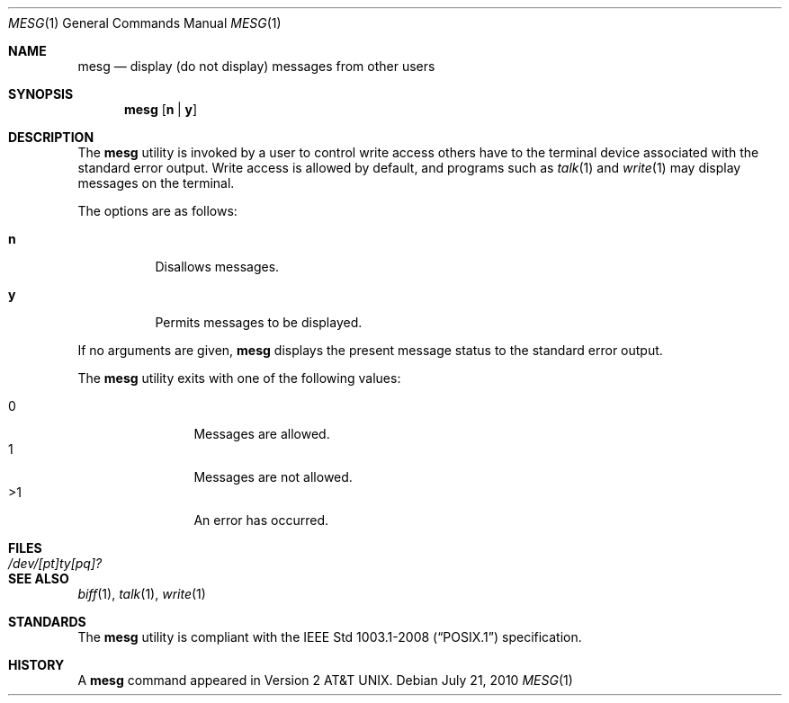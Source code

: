 .\"	$OpenBSD: mesg.1,v 1.15 2010/07/21 19:49:55 jmc Exp $
.\"	$NetBSD: mesg.1,v 1.3 1994/12/23 07:16:31 jtc Exp $
.\"
.\" Copyright (c) 1987, 1990, 1993
.\"	The Regents of the University of California.  All rights reserved.
.\"
.\" Redistribution and use in source and binary forms, with or without
.\" modification, are permitted provided that the following conditions
.\" are met:
.\" 1. Redistributions of source code must retain the above copyright
.\"    notice, this list of conditions and the following disclaimer.
.\" 2. Redistributions in binary form must reproduce the above copyright
.\"    notice, this list of conditions and the following disclaimer in the
.\"    documentation and/or other materials provided with the distribution.
.\" 3. Neither the name of the University nor the names of its contributors
.\"    may be used to endorse or promote products derived from this software
.\"    without specific prior written permission.
.\"
.\" THIS SOFTWARE IS PROVIDED BY THE REGENTS AND CONTRIBUTORS ``AS IS'' AND
.\" ANY EXPRESS OR IMPLIED WARRANTIES, INCLUDING, BUT NOT LIMITED TO, THE
.\" IMPLIED WARRANTIES OF MERCHANTABILITY AND FITNESS FOR A PARTICULAR PURPOSE
.\" ARE DISCLAIMED.  IN NO EVENT SHALL THE REGENTS OR CONTRIBUTORS BE LIABLE
.\" FOR ANY DIRECT, INDIRECT, INCIDENTAL, SPECIAL, EXEMPLARY, OR CONSEQUENTIAL
.\" DAMAGES (INCLUDING, BUT NOT LIMITED TO, PROCUREMENT OF SUBSTITUTE GOODS
.\" OR SERVICES; LOSS OF USE, DATA, OR PROFITS; OR BUSINESS INTERRUPTION)
.\" HOWEVER CAUSED AND ON ANY THEORY OF LIABILITY, WHETHER IN CONTRACT, STRICT
.\" LIABILITY, OR TORT (INCLUDING NEGLIGENCE OR OTHERWISE) ARISING IN ANY WAY
.\" OUT OF THE USE OF THIS SOFTWARE, EVEN IF ADVISED OF THE POSSIBILITY OF
.\" SUCH DAMAGE.
.\"
.\"	@(#)mesg.1	8.1 (Berkeley) 6/6/93
.\"
.Dd $Mdocdate: July 21 2010 $
.Dt MESG 1
.Os
.Sh NAME
.Nm mesg
.Nd display (do not display) messages from other users
.Sh SYNOPSIS
.Nm mesg
.Op Cm n | Cm y
.Sh DESCRIPTION
The
.Nm mesg
utility is invoked by a user to control write access others
have to the terminal device associated with the standard error
output.
Write access is allowed by default, and programs such as
.Xr talk 1
and
.Xr write 1
may display messages on the terminal.
.Pp
The options are as follows:
.Bl -tag -width Ds
.It Cm n
Disallows messages.
.It Cm y
Permits messages to be displayed.
.El
.Pp
If no arguments are given,
.Nm mesg
displays the present message status to the standard error output.
.Pp
The
.Nm mesg
utility exits with one of the following values:
.Pp
.Bl -tag -width flag -compact -offset indent
.It 0
Messages are allowed.
.It 1
Messages are not allowed.
.It \*(Gt1
An error has occurred.
.El
.Sh FILES
.Bl -tag -width /dev/[pt]ty[pq]? -compact
.It Pa /dev/[pt]ty[pq]?
.El
.Sh SEE ALSO
.Xr biff 1 ,
.Xr talk 1 ,
.Xr write 1
.Sh STANDARDS
The
.Nm
utility is compliant with the
.St -p1003.1-2008
specification.
.Sh HISTORY
A
.Nm mesg
command appeared in
.At v2 .
